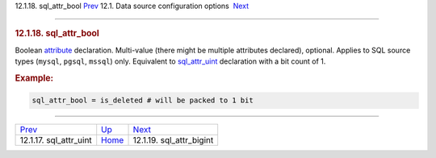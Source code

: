 .. raw:: html

   <div class="navheader">

12.1.18. sql\_attr\_bool
`Prev <conf-sql-attr-uint.html>`__ 
12.1. Data source configuration options
 `Next <conf-sql-attr-bigint.html>`__

--------------

.. raw:: html

   </div>

.. raw:: html

   <div class="sect2">

.. raw:: html

   <div class="titlepage">

.. raw:: html

   <div>

.. raw:: html

   <div>

.. rubric:: 12.1.18. sql\_attr\_bool
   :name: sql_attr_bool
   :class: title

.. raw:: html

   </div>

.. raw:: html

   </div>

.. raw:: html

   </div>

Boolean `attribute <attributes.html>`__ declaration. Multi-value (there
might be multiple attributes declared), optional. Applies to SQL source
types (``mysql``, ``pgsql``, ``mssql``) only. Equivalent to
`sql\_attr\_uint <conf-sql-attr-uint.html>`__ declaration with a bit
count of 1.

.. rubric:: Example:
   :name: example

.. code:: programlisting

    sql_attr_bool = is_deleted # will be packed to 1 bit

.. raw:: html

   </div>

.. raw:: html

   <div class="navfooter">

--------------

+---------------------------------------+----------------------------------+-----------------------------------------+
| `Prev <conf-sql-attr-uint.html>`__    | `Up <confgroup-source.html>`__   |  `Next <conf-sql-attr-bigint.html>`__   |
+---------------------------------------+----------------------------------+-----------------------------------------+
| 12.1.17. sql\_attr\_uint              | `Home <index.html>`__            |  12.1.19. sql\_attr\_bigint             |
+---------------------------------------+----------------------------------+-----------------------------------------+

.. raw:: html

   </div>

